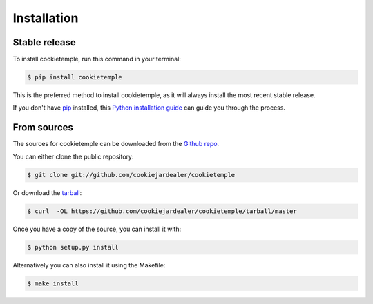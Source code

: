 .. highlight:: shell

============
Installation
============


Stable release
--------------

To install cookietemple, run this command in your terminal:

.. code-block:: console

    $ pip install cookietemple

This is the preferred method to install cookietemple, as it will always install the most recent stable release.

If you don't have `pip`_ installed, this `Python installation guide`_ can guide
you through the process.

.. _pip: https://pip.pypa.io
.. _Python installation guide: http://docs.python-guide.org/en/latest/starting/installation/


From sources
------------

The sources for cookietemple can be downloaded from the `Github repo`_.

You can either clone the public repository:

.. code-block:: console

    $ git clone git://github.com/cookiejardealer/cookietemple

Or download the `tarball`_:

.. code-block:: console

    $ curl  -OL https://github.com/cookiejardealer/cookietemple/tarball/master

Once you have a copy of the source, you can install it with:

.. code-block:: console

    $ python setup.py install

Alternatively you can also install it using the Makefile:

.. code-block:: console

    $ make install


.. _Github repo: https://github.com/cookiejardealer/cookietemple
.. _tarball: https://github.com/cookiejardealer/cookietemple/tarball/master
